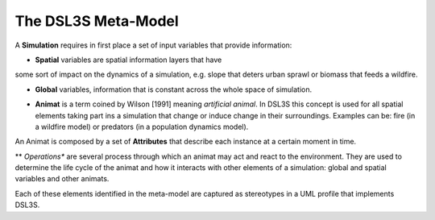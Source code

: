 The DSL3S Meta-Model
====================

A **Simulation** requires in first place a set of input variables that provide information:

* **Spatial** variables are spatial information layers that have
some sort of impact on the dynamics of a simulation, e.g. slope that deters
urban sprawl or biomass that feeds a wildfire.

* **Global** variables, information that is constant across the whole space of simulation.

.. image:: images/Simulation_View.PNG

* **Animat** is a term coined by Wilson [1991] meaning *artificial animal*. In DSL3S this concept is used for all spatial elements taking part ins a simulation that change or induce change in their surroundings. Examples can be: fire (in a wildfire model) or predators (in a population dynamics model). 

.. image:: images/Scenario_View.PNG

An Animat is composed by a set of **Attributes** that describe each instance at a certain moment in time. 

** *Operations** are several process through which an animat may act and react to the environment. They are used to determine the life cycle of the animat and how it interacts with other elements of a simulation: global and spatial variables and other animats.

.. image:: images/Animat_View.PNG

.. image:: images/Animat_Interactions_View.PNG

Each of these elements identified in the meta-model are captured as stereotypes in a UML profile that implements DSL3S. 